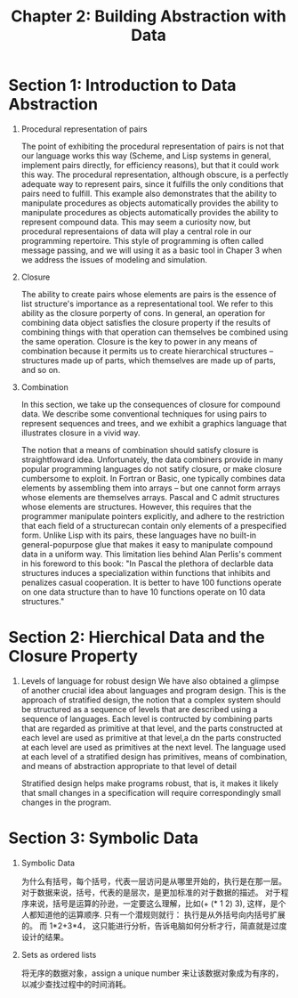 #+TITLE: Chapter 2: Building Abstraction with Data


* Section 1: Introduction to Data Abstraction

  1. Procedural representation of pairs

     The point of exhibiting the procedural representation of pairs is not that our language works this way (Scheme, and Lisp systems in general, implement pairs directly, for efficiency reasons), but that it could work this way. The procedural representation, although obscure, is a perfectly adequate way to represent pairs, since it fulfills the only conditions that pairs need to fulfill. This example also demonstrates that the ability to manipulate procedures as objects automatically provides the ability to manipulate procedures as objects automatically provides the ability to represent compound data. This may seem a curiosity now, but procedural representaions of data will play a central role in our programming repertoire. This style of programming is often called message passing, and we will using it as a basic tool in Chaper 3 when we address the issues of modeling and simulation.

  2. Closure

     The ability to create pairs whose elements are pairs is the essence of list structure's importance as a representational tool. We refer to this ability as the closure porperty of cons. In general, an operation for combining data object satisfies the closure property if the results of combining  things with that operation can themselves be combined using the same operation. Closure is the key to power in any means of combination because it permits us to create hierarchical structures -- structures made up of parts, which themselves are made up of parts, and so on.

  3. Combination

     In this section, we take up the consequences of closure for compound data. We describe some conventional techniques for using pairs to represent sequences and trees, and we exhibit a graphics language that illustrates closure in a vivid way.

     The notion that a means of combination should satisfy closure is straightfoward idea. Unfortunately, the data combiners provide in many popular programming languages do not satify closure, or make closure cumbersome to exploit. In Fortran or Basic, one typically combines data elements by assembling them into arrays -- but one cannot form arrays whose elements are themselves arrays. Pascal and C admit structures whose elements are structures. However, this requires that the programmer manipulate pointers explicitly, and adhere to the restriction that each field of a structurecan contain only elements of a prespecified form. Unlike Lisp with its pairs, these languages have no built-in general-popurpose glue that makes it easy to manipulate compound data in a uniform way. This limitation lies behind Alan Perlis's comment in his foreword to this book: "In Pascal the plethora of declarble data structures induces a specialization within functions that inhibits and penalizes casual cooperation. It is better to have 100 functions operate on one data structure than to have 10 functions operate on 10 data structures."


* Section 2: Hierchical Data and the Closure Property

  1. Levels of language for robust design
     We have also obtained a glimpse of another crucial idea about  languages and program design. This is the approach of stratified design, the notion that a complex system should be structured as a sequence of levels that are described using a sequence of languages. Each level is contructed by combining parts that are regarded as primitive at that level, and the parts constructed at each level are used as primitive at that level,a dn the parts constructed at each level are used as primitives at the next level. The language used at each level of a stratified design has primitives, means of combination, and means of abstraction appropriate to that level of detail

     Stratified design helps make programs robust, that is, it makes it likely that small changes in a specification will require correspondingly small changes in the program.


* Section 3: Symbolic Data

  1. Symbolic Data

     为什么有括号，每个括号，代表一层访问是从哪里开始的，执行是在那一层。 对于数据来说，括号，代表的是层次，是更加标准的对于数据的描述。 对于程序来说，括号是运算的孙逊，一定要这么理解，比如(+ (* 1 2) 3), 这样，是个人都知道他的运算顺序. 只有一个潜规则就行： 执行是从外括号向内括号扩展的。 而 1*2+3*4， 这只能进行分析，告诉电脑如何分析才行，简直就是过度设计的结果。

  2. Sets as ordered lists

     将无序的数据对象，assign a unique number 来让该数据对象成为有序的，以减少查找过程中的时间消耗。
